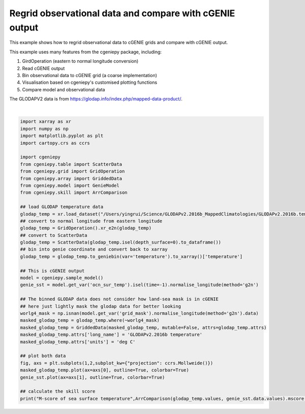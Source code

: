 
.. DO NOT EDIT.
.. THIS FILE WAS AUTOMATICALLY GENERATED BY SPHINX-GALLERY.
.. TO MAKE CHANGES, EDIT THE SOURCE PYTHON FILE:
.. "auto_examples/plot_regridded_data.py"
.. LINE NUMBERS ARE GIVEN BELOW.

.. only:: html

    .. note::
        :class: sphx-glr-download-link-note

        :ref:`Go to the end <sphx_glr_download_auto_examples_plot_regridded_data.py>`
        to download the full example code.

.. rst-class:: sphx-glr-example-title

.. _sphx_glr_auto_examples_plot_regridded_data.py:


==========================================================
Regrid observational data and compare with cGENIE output
==========================================================

This example shows how to regrid observational data to cGENIE grids and compare with cGENIE output.

This example uses many features from the cgeniepy package, including:

#. GirdOperation (eastern to normal longitude conversion)

#. Read cGENIE output

#. Bin observational data to cGENIE grid (a coarse implementation)

#. Visualisation based on cgeniepy's customised plotting functions

#. Compare model and observational data

The GLODAPV2 data is from https://glodap.info/index.php/mapped-data-product/.

.. GENERATED FROM PYTHON SOURCE LINES 22-62



.. image-sg:: /auto_examples/images/sphx_glr_plot_regridded_data_001.png
   :alt: plot regridded data
   :srcset: /auto_examples/images/sphx_glr_plot_regridded_data_001.png
   :class: sphx-glr-single-img


.. rst-class:: sphx-glr-script-out

 .. code-block:: none

    /Users/yingrui/cgeniepy/src/cgeniepy/model.py:51: UserWarning: No gemflag is provided, use default gemflags: [biogem]
      warnings.warn("No gemflag is provided, use default gemflags: [biogem]")
    M-score of sea surface temperature 0.8293330621285011






|

.. code-block:: Python

    import xarray as xr
    import numpy as np
    import matplotlib.pyplot as plt
    import cartopy.crs as ccrs

    import cgeniepy
    from cgeniepy.table import ScatterData
    from cgeniepy.grid import GridOperation
    from cgeniepy.array import GriddedData
    from cgeniepy.model import GenieModel
    from cgeniepy.skill import ArrComparison

    ## load GLODAP temperature data
    glodap_temp = xr.load_dataset("/Users/yingrui/Science/GLODAPv2.2016b_MappedClimatologies/GLODAPv2.2016b.temperature.nc")['temperature']
    ## convert to normal longitude from eastern longitude
    glodap_temp = GridOperation().xr_e2n(glodap_temp)
    ## convert to ScatterData
    glodap_temp = ScatterData(glodap_temp.isel(depth_surface=0).to_dataframe())
    ## bin into genie coordinate and convert back to xarray
    glodap_temp = glodap_temp.to_geniebin(var='temperature').to_xarray()['temperature']

    ## This is cGENIE output
    model = cgeniepy.sample_model()
    genie_sst = model.get_var('ocn_sur_temp').isel(time=-1).normalise_longitude(method='g2n')

    ## The binned GLODAP data does not consider how land-sea mask is in cGENIE
    ## here just lightly mask the glodap data for better looking
    worlg4_mask = np.isnan(model.get_var('grid_mask').normalise_longitude(method='g2n').data)
    masked_glodap_temp = glodap_temp.where(~worlg4_mask)
    masked_glodap_temp = GriddedData(masked_glodap_temp, mutable=False, attrs=glodap_temp.attrs)
    masked_glodap_temp.attrs['long_name'] = 'GLODAPv2.2016b temperature'
    masked_glodap_temp.attrs['units'] = 'deg C'

    ## plot both data
    fig, axs = plt.subplots(1,2,subplot_kw={"projection": ccrs.Mollweide()})
    masked_glodap_temp.plot(ax=axs[0], outline=True, colorbar=True)
    genie_sst.plot(ax=axs[1], outline=True, colorbar=True)

    ## calculate the skill score
    print("M-score of sea surface temperature",ArrComparison(glodap_temp.values, genie_sst.data.values).mscore())


.. rst-class:: sphx-glr-timing

   **Total running time of the script:** (0 minutes 1.275 seconds)


.. _sphx_glr_download_auto_examples_plot_regridded_data.py:

.. only:: html

  .. container:: sphx-glr-footer sphx-glr-footer-example

    .. container:: sphx-glr-download sphx-glr-download-jupyter

      :download:`Download Jupyter notebook: plot_regridded_data.ipynb <plot_regridded_data.ipynb>`

    .. container:: sphx-glr-download sphx-glr-download-python

      :download:`Download Python source code: plot_regridded_data.py <plot_regridded_data.py>`

    .. container:: sphx-glr-download sphx-glr-download-zip

      :download:`Download zipped: plot_regridded_data.zip <plot_regridded_data.zip>`


.. only:: html

 .. rst-class:: sphx-glr-signature

    `Gallery generated by Sphinx-Gallery <https://sphinx-gallery.github.io>`_
